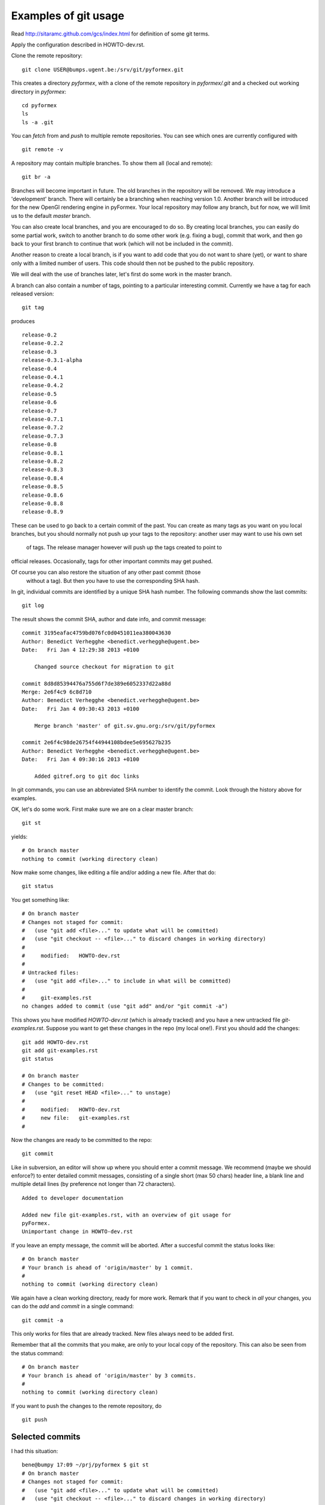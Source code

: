 Examples of git usage
=====================

Read http://sitaramc.github.com/gcs/index.html for definition of some git terms.

Apply the configuration described in HOWTO-dev.rst.


Clone the remote repository::

  git clone USER@bumps.ugent.be:/srv/git/pyformex.git

This creates a directory `pyformex`, with a clone of the remote repository
in `pyformex/.git` and a checked out working directory in `pyformex`::

  cd pyformex
  ls
  ls -a .git

.. note: Difference with Subversion: Each user has a full clone of the
   repository. Checking in (commit) will happen first with respect to
   your own copy. Afterwards, you can push commits to the remote repository.

   Another difference is that git only creates a *.git* hidden subdirecotory
   in the top checkout path, while Subversion created *.svn* subdirectories
   on all lower levels.

   If you only want to checkout a repository to run the
   source, and have no intention to do any development nor update in this path,
   you can safely remove *.git*

You can *fetch* from and *push* to multiple remote repositories. You can see which ones are currently configured with ::

  git remote -v

.. note: Until we have establish more complex workflows, we suggest you
   keep your remotes limited to `USER@bumps.ugent.be`.

A repository may contain multiple branches. To show them all (local and remote)::

   git br -a

Branches will become important in future. The old branches in the repository
will be removed. We may introduce a 'development' branch. There will
certainly be a branching when reaching version 1.0. Another branch will
be introduced for the new OpenGl rendering engine in pyFormex. Your local
repository may follow any branch, but for now, we will limit us to the
default *master* branch.

You can also create local branches, and you are encouraged to do so. By creating
local branches, you can easily do some partial work, switch to another branch to
do some other work (e.g. fixing a bug), commit that work, and then go back to
your first branch to continue that work (which will not be included in the commit).

Another reason to create a local branch, is if you want to add code that you do
not want to share (yet), or want to share only with a limited number of users.
This code should then not be pushed to the public repository.

We will deal with the use of branches later, let's first do some work in the master branch.

A branch can also contain a number of tags, pointing to a particular interesting commit. Currently we have a tag for each released version::

  git tag

produces ::

  release-0.2
  release-0.2.2
  release-0.3
  release-0.3.1-alpha
  release-0.4
  release-0.4.1
  release-0.4.2
  release-0.5
  release-0.6
  release-0.7
  release-0.7.1
  release-0.7.2
  release-0.7.3
  release-0.8
  release-0.8.1
  release-0.8.2
  release-0.8.3
  release-0.8.4
  release-0.8.5
  release-0.8.6
  release-0.8.8
  release-0.8.9

These can be used to go back to a certain commit of the past. You can create
as many tags as you want on you local branches, but you should normally not
push up your tags to the repository: another user may want to use his own set
 of tags. The release manager however will push up the tags created to point to
official releases. Occasionally, tags for other important commits may get
pushed.

Of course you can also restore the situation of any other past commit (those
 without a tag). But then you have to use the corresponding SHA hash.

.. note: Difference with Subversion: in subversion, all commits are done to
   a signle repository and are numbered consecutively (the revision number).
   In git, there is no such number, because there is no single repository.

In git, individual commits are identified by a unique SHA hash number.
The following commands show the last commits::

  git log

The result shows the commit SHA, author and date info, and commit message::

  commit 3195eafac4759bd076fc0d0451011ea380043630
  Author: Benedict Verhegghe <benedict.verhegghe@ugent.be>
  Date:   Fri Jan 4 12:29:38 2013 +0100

      Changed source checkout for migration to git

  commit 8d8d85394476a755d6f7de389e6052337d22a88d
  Merge: 2e6f4c9 6c8d710
  Author: Benedict Verhegghe <benedict.verhegghe@ugent.be>
  Date:   Fri Jan 4 09:30:43 2013 +0100

      Merge branch 'master' of git.sv.gnu.org:/srv/git/pyformex

  commit 2e6f4c98de26754f44944108bdee5e695627b235
  Author: Benedict Verhegghe <benedict.verhegghe@ugent.be>
  Date:   Fri Jan 4 09:30:16 2013 +0100

      Added gitref.org to git doc links

In git commands, you can use an abbreviated SHA number to identify the commit.
Look through the history above for examples.

OK, let's do some work. First make sure we are on a clear master branch::

  git st

yields::

  # On branch master
  nothing to commit (working directory clean)

Now make some changes, like editing a file and/or adding a new file. After that do::

 git status

You get something like::

  # On branch master
  # Changes not staged for commit:
  #   (use "git add <file>..." to update what will be committed)
  #   (use "git checkout -- <file>..." to discard changes in working directory)
  #
  #	modified:   HOWTO-dev.rst
  #
  # Untracked files:
  #   (use "git add <file>..." to include in what will be committed)
  #
  #	git-examples.rst
  no changes added to commit (use "git add" and/or "git commit -a")

This shows you have modified `HOWTO-dev.rst` (which is already tracked) and
you have a new untracked file `git-examples.rst`. Suppose you want to get these
changes in the repo (my local one!). First you should add the changes::

  git add HOWTO-dev.rst
  git add git-examples.rst
  git status

  # On branch master
  # Changes to be committed:
  #   (use "git reset HEAD <file>..." to unstage)
  #
  #	modified:   HOWTO-dev.rst
  #	new file:   git-examples.rst
  #

Now the changes are ready to be committed to the repo::

  git commit

Like in subversion, an editor will show up where you should enter a commit message. We recommend (maybe we should enforce?) to enter detailed commit messages, consisting of a single short (max 50 chars) header line, a blank line and
multiple detail lines (by preference not longer than 72 characters). ::

  Added to developer documentation

  Added new file git-examples.rst, with an overview of git usage for
  pyFormex.
  Unimportant change in HOWTO-dev.rst

If you leave an empty message, the commit will be aborted. After a succesful commit the status looks like::

  # On branch master
  # Your branch is ahead of 'origin/master' by 1 commit.
  #
  nothing to commit (working directory clean)

We again have a clean working directory, ready for more work. Remark that if
you want to check in *all* your changes, you can do the *add* and *commit* in
a single command::

  git commit -a

This only works for files that are already tracked. New files always need to
be added first.

Remember that all the commits that you make, are only to your local copy of the
repository. This can also be seen from the status command::

  # On branch master
  # Your branch is ahead of 'origin/master' by 3 commits.
  #
  nothing to commit (working directory clean)

If you want to push the changes to the remote repository, do ::

  git push

Selected commits
----------------
I had this situation::

  bene@bumpy 17:09 ~/prj/pyformex $ git st
  # On branch master
  # Changes not staged for commit:
  #   (use "git add <file>..." to update what will be committed)
  #   (use "git checkout -- <file>..." to discard changes in working directory)
  #
  #	modified:   HOWTO-dev.rst
  #	modified:   TODO
  #	modified:   pyformex/gui/appMenu.py
  #	modified:   pyformex/gui/guimain.py
  #	modified:   pyformex/gui/prefMenu.py
  #	modified:   pyformex/gui/widgets.py
  #	modified:   pyformex/main.py
  #
  # Untracked files:
  #   (use "git add <file>..." to include in what will be committed)
  #
  #	USER.rst
  #	USER.txt
  #	pyformex/data/work/
  no changes added to commit (use "git add" and/or "git commit -a")

I want to checkin the changes to the widgets.py separately::

  git add pyformex/gui/widgets.py
  git commit

Next checked in other changes::

  git add pyformex/gui/appMenu.py pyformex/gui/guimain.py pyformex/gui/prefMenu.py
  git commit

After that the status became::
  bene@bumpy 17:27 ~/prj/pyformex $ git status
  # On branch master
  # Your branch is ahead of 'origin/master' by 2 commits.
  #
  # Changes not staged for commit:
  #   (use "git add <file>..." to update what will be committed)
  #   (use "git checkout -- <file>..." to discard changes in working directory)
  #
  #	modified:   HOWTO-dev.rst
  #	modified:   TODO
  #	modified:   pyformex/main.py
  #
  # Untracked files:
  #   (use "git add <file>..." to include in what will be committed)
  #
  #	USER.rst
  #	USER.txt
  #	pyformex/data/work/
  no changes added to commit (use "git add" and/or "git commit -a")


Git tools
---------

The program gitk is very useful in displaying the status and contents of a git
repository, and to see the diffs of an individual commit. Install with::

  apt-get install gitk



.. End
